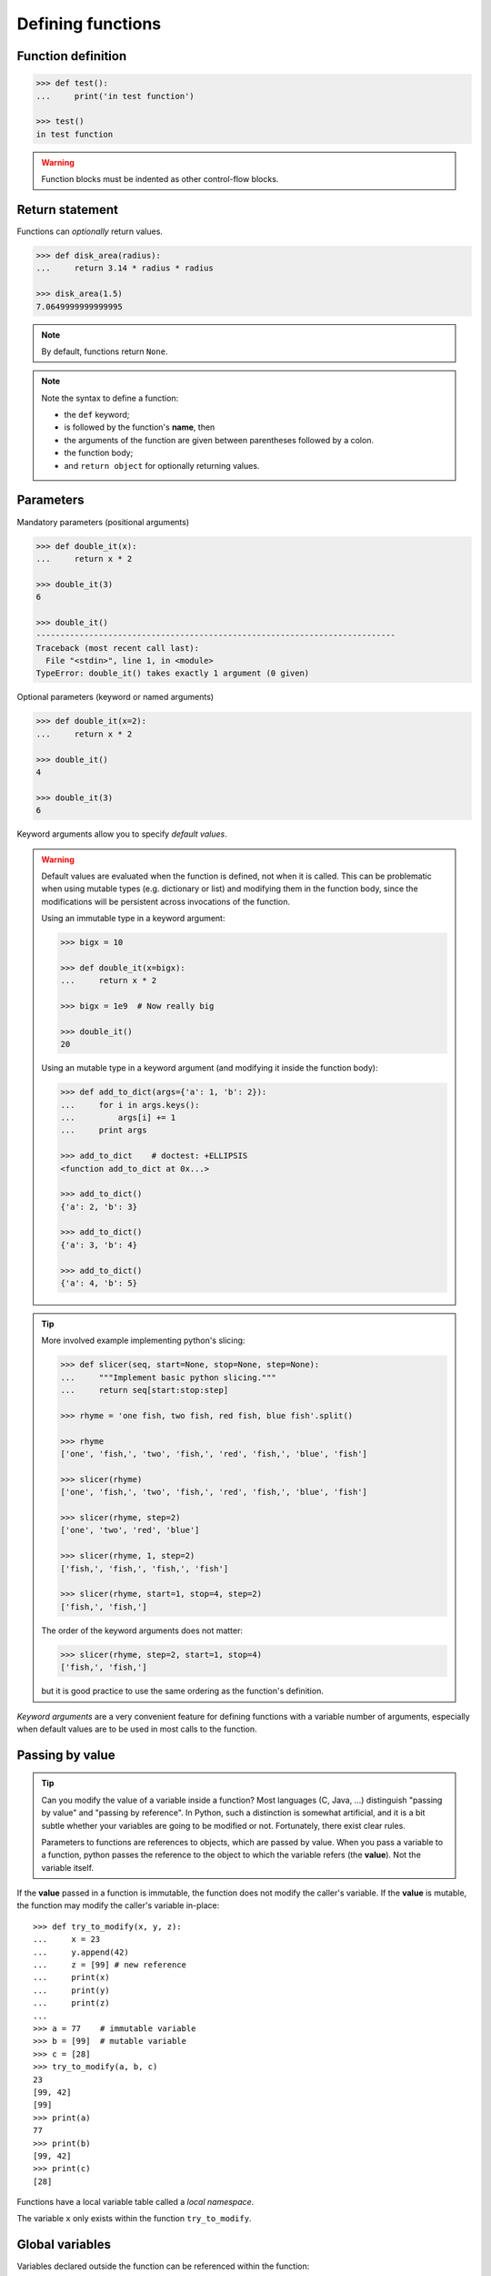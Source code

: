 Defining functions
=====================

Function definition
-------------------

.. sourcecode:: pycon

    >>> def test():
    ...     print('in test function')

    >>> test()
    in test function

.. Warning::

    Function blocks must be indented as other control-flow blocks.

Return statement
----------------

Functions can *optionally* return values.

.. sourcecode:: pycon

    >>> def disk_area(radius):
    ...     return 3.14 * radius * radius

    >>> disk_area(1.5)
    7.0649999999999995

.. Note:: By default, functions return ``None``.

.. Note:: Note the syntax to define a function:

    * the ``def`` keyword;

    * is followed by the function's **name**, then

    * the arguments of the function are given between parentheses followed
      by a colon.

    * the function body;

    * and ``return object`` for optionally returning values.


Parameters
----------

Mandatory parameters (positional arguments)

.. sourcecode:: pycon

    >>> def double_it(x):
    ...     return x * 2

    >>> double_it(3)
    6

    >>> double_it()
    ---------------------------------------------------------------------------
    Traceback (most recent call last):
      File "<stdin>", line 1, in <module>
    TypeError: double_it() takes exactly 1 argument (0 given)

Optional parameters (keyword or named arguments)

.. sourcecode:: pycon

    >>> def double_it(x=2):
    ...     return x * 2

    >>> double_it()
    4

    >>> double_it(3)
    6

Keyword arguments allow you to specify *default values*.

.. warning::

   Default values are evaluated when the function is defined, not when
   it is called. This can be problematic when using mutable types (e.g.
   dictionary or list) and modifying them in the function body, since the
   modifications will be persistent across invocations of the function.

   Using an immutable type in a keyword argument:

   .. sourcecode:: pycon

       >>> bigx = 10

       >>> def double_it(x=bigx):
       ...     return x * 2

       >>> bigx = 1e9  # Now really big

       >>> double_it()
       20

   Using an mutable type in a keyword argument (and modifying it inside the
   function body):

   .. sourcecode:: pycon

       >>> def add_to_dict(args={'a': 1, 'b': 2}):
       ...     for i in args.keys():
       ...         args[i] += 1
       ...     print args

       >>> add_to_dict    # doctest: +ELLIPSIS
       <function add_to_dict at 0x...>

       >>> add_to_dict()
       {'a': 2, 'b': 3}

       >>> add_to_dict()
       {'a': 3, 'b': 4}

       >>> add_to_dict()
       {'a': 4, 'b': 5}

.. tip::

  More involved example implementing python's slicing:

  .. sourcecode:: pycon

    >>> def slicer(seq, start=None, stop=None, step=None):
    ...     """Implement basic python slicing."""
    ...     return seq[start:stop:step]

    >>> rhyme = 'one fish, two fish, red fish, blue fish'.split()

    >>> rhyme
    ['one', 'fish,', 'two', 'fish,', 'red', 'fish,', 'blue', 'fish']

    >>> slicer(rhyme)
    ['one', 'fish,', 'two', 'fish,', 'red', 'fish,', 'blue', 'fish']

    >>> slicer(rhyme, step=2)
    ['one', 'two', 'red', 'blue']

    >>> slicer(rhyme, 1, step=2)
    ['fish,', 'fish,', 'fish,', 'fish']

    >>> slicer(rhyme, start=1, stop=4, step=2)
    ['fish,', 'fish,']

  The order of the keyword arguments does not matter:

  .. sourcecode:: pycon

    >>> slicer(rhyme, step=2, start=1, stop=4)
    ['fish,', 'fish,']

  but it is good practice to use the same ordering as the function's
  definition.

*Keyword arguments* are a very convenient feature for defining functions
with a variable number of arguments, especially when default values are
to be used in most calls to the function.

Passing by value
----------------

.. tip::

    Can you modify the value of a variable inside a function? Most languages
    (C, Java, ...) distinguish "passing by value" and "passing by reference".
    In Python, such a distinction is somewhat artificial, and it is a bit
    subtle whether your variables are going to be modified or not.
    Fortunately, there exist clear rules.

    Parameters to functions are references to objects, which are passed by
    value. When you pass a variable to a function, python passes the
    reference to the object to which the variable refers (the **value**).
    Not the variable itself.

If the **value** passed in a function is immutable, the function does not
modify the caller's variable.  If the **value** is mutable, the function
may modify the caller's variable in-place::

    >>> def try_to_modify(x, y, z):
    ...     x = 23
    ...     y.append(42)
    ...     z = [99] # new reference
    ...     print(x)
    ...     print(y)
    ...     print(z)
    ...
    >>> a = 77    # immutable variable
    >>> b = [99]  # mutable variable
    >>> c = [28]
    >>> try_to_modify(a, b, c)
    23
    [99, 42]
    [99]
    >>> print(a)
    77
    >>> print(b)
    [99, 42]
    >>> print(c)
    [28]



Functions have a local variable table called a *local namespace*.

The variable ``x`` only exists within the function ``try_to_modify``.


Global variables
----------------

Variables declared outside the function can be referenced within the
function:

.. sourcecode:: pycon

    >>> x = 5

    >>> def addx(y):
    ...     return x + y

    >>> addx(10)
    15

But these "global" variables cannot be modified within the function,
unless declared **global** in the function.

This doesn't work:

.. sourcecode:: pycon

    >>> def setx(y):
    ...     x = y
    ...     print('x is %d' % x)

    >>> setx(10)
    x is 10

    >>> x
    5

This works:

.. sourcecode:: pycon

    >>> def setx(y):
    ...     global x
    ...     x = y
    ...     print('x is %d' % x)

    >>> setx(10)
    x is 10

    >>> x
    10


Variable number of parameters
-----------------------------
Special forms of parameters:
  * ``*args``: any number of positional arguments packed into a tuple
  * ``**kwargs``: any number of keyword arguments packed into a dictionary

.. sourcecode:: pycon

    >>> def variable_args(*args, **kwargs):
    ...     print 'args is', args
    ...     print 'kwargs is', kwargs

    >>> variable_args('one', 'two', x=1, y=2, z=3)
    args is ('one', 'two')
    kwargs is {'y': 2, 'x': 1, 'z': 3}


Docstrings
----------

Documentation about what the function does and its parameters.  General
convention:

.. sourcecode:: pycon

    In [67]: def funcname(params):
       ....:     """Concise one-line sentence describing the function.
       ....:
       ....:     Extended summary which can contain multiple paragraphs.
       ....:     """
       ....:     # function body
       ....:     pass
       ....:

    In [68]: funcname?
    Type:           function
    Base Class:     type 'function'>
    String Form:    <function funcname at 0xeaa0f0>
    Namespace:      Interactive
    File:           <ipython console>
    Definition:     funcname(params)
    Docstring:
        Concise one-line sentence describing the function.

        Extended summary which can contain multiple paragraphs.

.. Note:: **Docstring guidelines**


    For the sake of standardization, the `Docstring
    Conventions <http://www.python.org/dev/peps/pep-0257>`_ webpage
    documents the semantics and conventions associated with Python
    docstrings.

    Also, the Numpy and Scipy modules have defined a precise standard
    for documenting scientific functions, that you may want to follow for
    your own functions, with a ``Parameters`` section, an ``Examples``
    section, etc. See
    http://projects.scipy.org/numpy/wiki/CodingStyleGuidelines#docstring-standard
    and http://projects.scipy.org/numpy/browser/trunk/doc/example.py#L37

Functions are objects
---------------------
Functions are first-class objects, which means they can be:
  * assigned to a variable
  * an item in a list (or any collection)
  * passed as an argument to another function.

.. sourcecode:: pycon

    >>> va = variable_args

    >>> va('three', x=1, y=2)
    args is ('three',)
    kwargs is {'y': 2, 'x': 1}


Methods
-------

Methods are functions attached to objects.  You've seen these in our
examples on *lists*, *dictionaries*, *strings*, etc...


Exercises
---------

.. topic:: Exercise: Fibonacci sequence
    :class: green

    Write a function that displays the ``n`` first terms of the Fibonacci
    sequence, defined by:

    * ``u_0 = 1; u_1 = 1``
    * ``u_(n+2) = u_(n+1) + u_n``

.. :ref:`fibonacci`

.. topic:: Exercise: Quicksort
    :class: green

    Implement the quicksort algorithm, as defined by wikipedia::

    function quicksort(array)
        var list less, greater
        if length(array) < 2
            return array
        select and remove a pivot value pivot from array
        for each x in array
            if x < pivot + 1 then append x to less
            else append x to greater
        return concatenate(quicksort(less), pivot, quicksort(greater))

.. :ref:`quick_sort`
